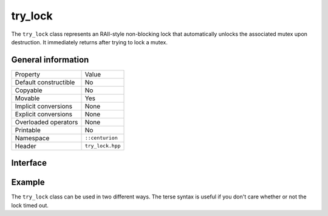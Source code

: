 try_lock
========

The ``try_lock`` class represents an RAII-style non-blocking lock that automatically unlocks the associated mutex
upon destruction. It immediately returns after trying to lock a mutex.

General information
-------------------

======================  =========================================
  Property               Value
----------------------  -----------------------------------------
Default constructible    No
Copyable                 No
Movable                  Yes
Implicit conversions     None
Explicit conversions     None
Overloaded operators     None
Printable                No
Namespace                ``::centurion``
Header                   ``try_lock.hpp``
======================  =========================================

Interface 
---------

.. doxygenclass:: centurion::try_lock
  :members:
  :undoc-members:
  :outline:
  :no-link:

Example
-------

The ``try_lock`` class can be used in two different ways. The terse syntax is useful if you don't care whether or not the
lock timed out.

.. code-block:: c++
  :linenos:
  
  cen::mutex mutex;
  if (cen::try_lock lock{mutex}; lock.success()) {
    // succeeded to lock mutex
  } else if (lock.timed_out()) {
    // timed out whilst trying to lock
  } else {
    // error locking mutex
  }

  // terse syntax
  cen::try_lock lock{mutex};
  if (lock) {
    // succeeded to lock mutex
  }
